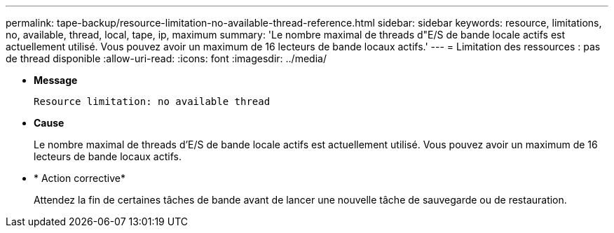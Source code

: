 ---
permalink: tape-backup/resource-limitation-no-available-thread-reference.html 
sidebar: sidebar 
keywords: resource, limitations, no, available, thread, local, tape, ip, maximum 
summary: 'Le nombre maximal de threads d"E/S de bande locale actifs est actuellement utilisé. Vous pouvez avoir un maximum de 16 lecteurs de bande locaux actifs.' 
---
= Limitation des ressources : pas de thread disponible
:allow-uri-read: 
:icons: font
:imagesdir: ../media/


[role="lead"]
* *Message*
+
`Resource limitation: no available thread`

* *Cause*
+
Le nombre maximal de threads d'E/S de bande locale actifs est actuellement utilisé. Vous pouvez avoir un maximum de 16 lecteurs de bande locaux actifs.

* * Action corrective*
+
Attendez la fin de certaines tâches de bande avant de lancer une nouvelle tâche de sauvegarde ou de restauration.


